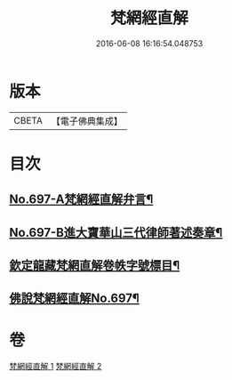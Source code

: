#+TITLE: 梵網經直解 
#+DATE: 2016-06-08 16:16:54.048753

* 版本
 |     CBETA|【電子佛典集成】|

* 目次
** [[file:KR6k0100_001.txt::001-0772a1][No.697-A梵網經直解弁言¶]]
** [[file:KR6k0100_001.txt::001-0772b12][No.697-B進大寶華山三代律師著述奏章¶]]
** [[file:KR6k0100_001.txt::001-0774a2][欽定龍藏梵網直解卷帙字號標目¶]]
** [[file:KR6k0100_001.txt::001-0774b8][佛說梵網經直解No.697¶]]

* 卷
[[file:KR6k0100_001.txt][梵網經直解 1]]
[[file:KR6k0100_002.txt][梵網經直解 2]]

